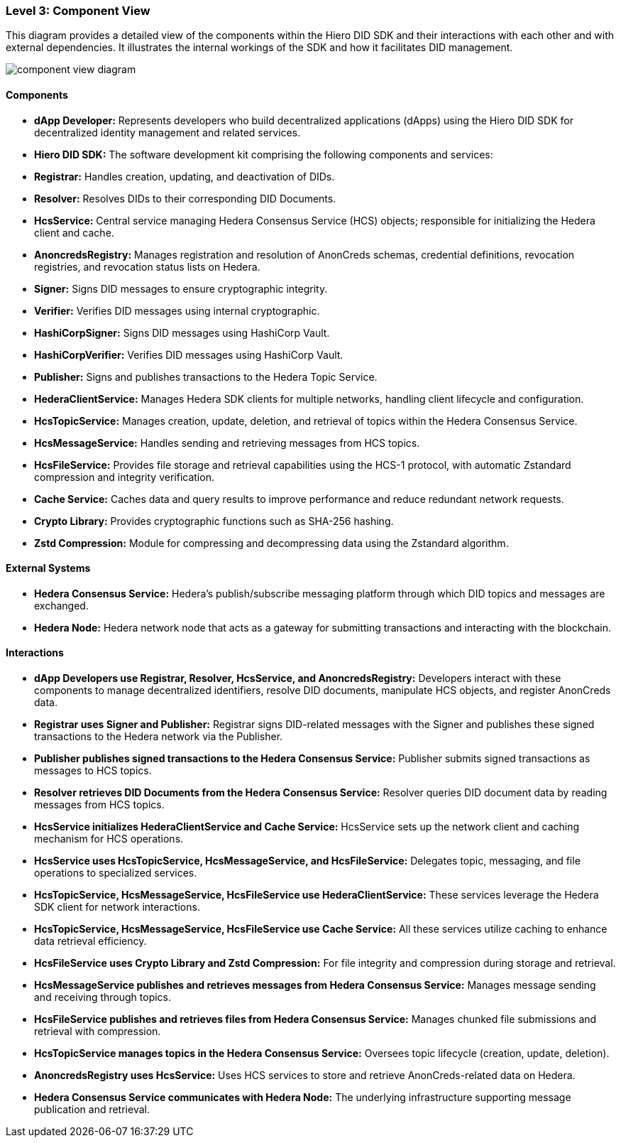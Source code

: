 === Level 3: Component View

This diagram provides a detailed view of the components within the Hiero DID SDK and their interactions with each other and with external dependencies. It illustrates the internal workings of the SDK and how it facilitates DID management.

image::component-view-diagram.png[]

==== Components

* **dApp Developer:** Represents developers who build decentralized applications (dApps) using the Hiero DID SDK for decentralized identity management and related services.

* **Hiero DID SDK:** The software development kit comprising the following components and services:

  * **Registrar:** Handles creation, updating, and deactivation of DIDs.

  * **Resolver:** Resolves DIDs to their corresponding DID Documents.

  * **HcsService:** Central service managing Hedera Consensus Service (HCS) objects; responsible for initializing the Hedera client and cache.

  * **AnoncredsRegistry:** Manages registration and resolution of AnonCreds schemas, credential definitions, revocation registries, and revocation status lists on Hedera.

  * **Signer:** Signs DID messages to ensure cryptographic integrity.

  * **Verifier:** Verifies DID messages using internal cryptographic.

  * **HashiCorpSigner:** Signs DID messages using HashiCorp Vault.

  * **HashiCorpVerifier:** Verifies DID messages using HashiCorp Vault.

  * **Publisher:** Signs and publishes transactions to the Hedera Topic Service.

  * **HederaClientService:** Manages Hedera SDK clients for multiple networks, handling client lifecycle and configuration.

  * **HcsTopicService:** Manages creation, update, deletion, and retrieval of topics within the Hedera Consensus Service.

  * **HcsMessageService:** Handles sending and retrieving messages from HCS topics.

  * **HcsFileService:** Provides file storage and retrieval capabilities using the HCS-1 protocol, with automatic Zstandard compression and integrity verification.

  * **Cache Service:** Caches data and query results to improve performance and reduce redundant network requests.

  * **Crypto Library:** Provides cryptographic functions such as SHA-256 hashing.

  * **Zstd Compression:** Module for compressing and decompressing data using the Zstandard algorithm.

==== External Systems

* **Hedera Consensus Service:** Hedera's publish/subscribe messaging platform through which DID topics and messages are exchanged.

* **Hedera Node:** Hedera network node that acts as a gateway for submitting transactions and interacting with the blockchain.

==== Interactions

* **dApp Developers use Registrar, Resolver, HcsService, and AnoncredsRegistry:** Developers interact with these components to manage decentralized identifiers, resolve DID documents, manipulate HCS objects, and register AnonCreds data.

* **Registrar uses Signer and Publisher:** Registrar signs DID-related messages with the Signer and publishes these signed transactions to the Hedera network via the Publisher.

* **Publisher publishes signed transactions to the Hedera Consensus Service:** Publisher submits signed transactions as messages to HCS topics.

* **Resolver retrieves DID Documents from the Hedera Consensus Service:** Resolver queries DID document data by reading messages from HCS topics.

* **HcsService initializes HederaClientService and Cache Service:** HcsService sets up the network client and caching mechanism for HCS operations.

* **HcsService uses HcsTopicService, HcsMessageService, and HcsFileService:** Delegates topic, messaging, and file operations to specialized services.

* **HcsTopicService, HcsMessageService, HcsFileService use HederaClientService:** These services leverage the Hedera SDK client for network interactions.

* **HcsTopicService, HcsMessageService, HcsFileService use Cache Service:** All these services utilize caching to enhance data retrieval efficiency.

* **HcsFileService uses Crypto Library and Zstd Compression:** For file integrity and compression during storage and retrieval.

* **HcsMessageService publishes and retrieves messages from Hedera Consensus Service:** Manages message sending and receiving through topics.

* **HcsFileService publishes and retrieves files from Hedera Consensus Service:** Manages chunked file submissions and retrieval with compression.

* **HcsTopicService manages topics in the Hedera Consensus Service:** Oversees topic lifecycle (creation, update, deletion).

* **AnoncredsRegistry uses HcsService:** Uses HCS services to store and retrieve AnonCreds-related data on Hedera.

* **Hedera Consensus Service communicates with Hedera Node:** The underlying infrastructure supporting message publication and retrieval.
